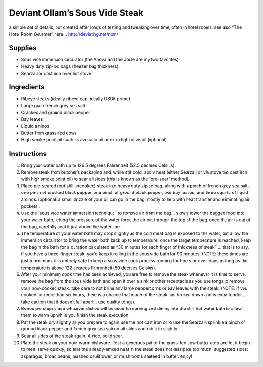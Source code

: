 Deviant Ollam’s Sous Vide Steak
===============================

a simple set of details, but created after loads of testing and tweaking
over time, often in hotel rooms. see also “The Hotel Room Gourmet” here…
http://deviating.net/nom/

Supplies
--------

-  Sous vide immersion circulator (the Anova and the Joule are my two
   favorites)
-  Heavy duty zip-loc bags (freezer bag thickness)
-  Searzall or cast iron over hot stove

Ingredients
-----------

-  Ribeye steaks (ideally ribeye cap, ideally USDA prime)
-  Large grain french grey sea salt
-  Cracked and ground black pepper
-  Bay leaves
-  Liquid aminos
-  Butter from grass-fed cows
-  High smoke point oil such as avocado oil or extra light olive oil
   (optional)

Instructions
------------

1.  Bring your water bath up to 126.5 degrees Fahrenheit (52.5 decrees
    Celsius).
2.  Remove steak from butcher’s packaging and, while still cold, apply
    heat (either Searzall or via stove top cast iron with high smoke
    point oil) to sear all sides (this is known as the “pre-sear”
    method).
3.  Place pre-seared (but still uncooked) steak into heavy duty ziploc
    bag, along with a pinch of french grey sea salt, one pinch of
    cracked black pepper, one pinch of ground black pepper, two bay
    leaves, and three squirts of liquid aminos. (optional: a small
    drizzle of your oil can go in the bag, mostly to help with heat
    transfer and eliminating air pockets).
4.  Use the “sous vide water immersion technique” to remove air from the
    bag… slowly lower the bagged food into your water bath, letting the
    pressure of the water force the air out through the top of the bag.
    once the air is out of the bag, carefully seal it just above the
    water line.
5.  The temperature of your water bath may drop slightly as the cold
    meat bag is exposed to the water, but allow the immersion circulator
    to bring the water bath back up to temperature. once the target
    temperature is reached, keep the bag in the bath for a duration
    calculated as “30 minutes for each finger of thickness of steak” …
    that is to say, if you have a three-finger steak, you’d keep it
    rolling in the sous vide bath for 90 minutes. (NOTE: these times are
    just a minimum. it is entirely safe to keep a sous vide cook process
    running for hours or even days as long as the temperature is above
    122 degrees Fahrenheit (50 decrees Celsius).
6.  After your minimum cook time has been achieved, you are free to
    remove the steak whenever it is time to serve. remove the bag from
    the sous vide bath and open it over a sink or other receptacle as
    you use tongs to remove your now-cooked steak. take care to not
    bring any large peppercorns or bay leaves with the steak. (NOTE: if
    you cooked for more than six hours, there is a chance that much of
    the steak has broken down and is extra tender… take caution that it
    doesn’t fall apart… use quality tongs).
7.  Bonus pro step: place whatever dishes will be used for serving and
    dining into the still-hot water bath to allow them to warm up while
    you finish the steak execution.
8.  Pat the steak dry slightly as you prepare to again use the hot cast
    iron or to use the Searzall. sprinkle a pinch of ground black pepper
    and french grey sea salt on all sides and rub it in slightly.
9.  Sear all sides of the steak again. A nice, solid sear.
10. Plate the steak on your now-warm dishware. Rest a generous pat of
    the grass-fed cow butter atop and let it begin to melt. serve
    quickly, so that the already-limited heat in the steak does not
    dissipate too much. suggested sides: asparagus, broad beans, mashed
    cauliflower, or mushrooms sautéed in butter. enjoy!
